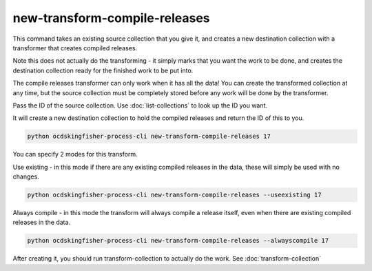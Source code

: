 new-transform-compile-releases
==============================

This command takes an existing source collection that you give it, and creates a new destination collection with a transformer that creates compiled releases.

Note this does not actually do the transforming - it simply marks that you want the work to be done, and creates the destination collection ready for the finished work to be put into.

The compile releases transformer can only work when it has all the data! You can create the transformed collection at any time, but the source collection must be completely stored before any work will be done by the transformer.

Pass the ID of the source collection. Use :doc:`list-collections` to look up the ID you want.

It will create a new destination collection to hold the compiled releases and return the ID of this to you.

.. code-block:: shell-session

    python ocdskingfisher-process-cli new-transform-compile-releases 17

You can specify 2 modes for this transform.

Use existing - in this mode if there are any existing compiled releases in the data, these will simply be used with no changes.

.. code-block:: shell-session

    python ocdskingfisher-process-cli new-transform-compile-releases --useexisting 17


Always compile - in this mode the transform will always compile a release itself, even when there are existing compiled releases in the data.

.. code-block:: shell-session

    python ocdskingfisher-process-cli new-transform-compile-releases --alwayscompile 17


After creating it, you should run transform-collection to actually do the work. See :doc:`transform-collection`
